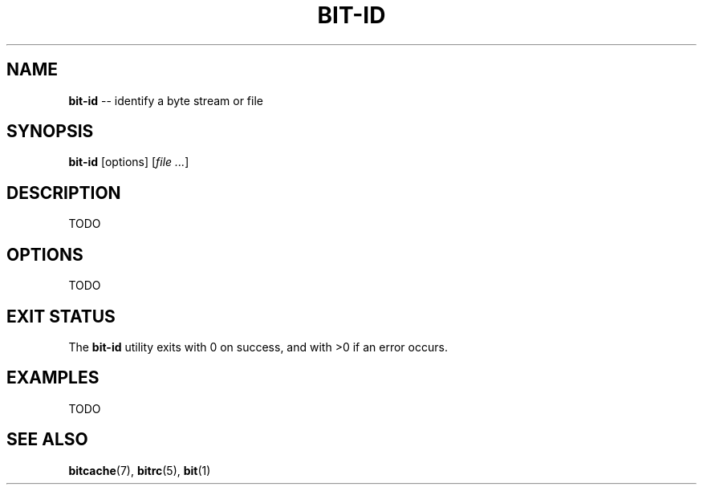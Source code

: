 .TH "BIT\-ID" 1 "December 2010" "Bitcache 0\&.0\&.1" "Bitcache Manual"
.SH NAME
\fBbit-id\fP \-\- identify a byte stream or file
.SH SYNOPSIS
\fBbit-id\fP [options] [\fIfile\fR \fI...\fR]
.SH DESCRIPTION
TODO
.SH OPTIONS
TODO
.SH EXIT STATUS
The \fBbit-id\fP utility exits with 0 on success, and with >0 if an error
occurs.
.SH EXAMPLES
TODO
.SH SEE ALSO
.BR bitcache (7),
.BR bitrc (5),
.BR bit (1)
